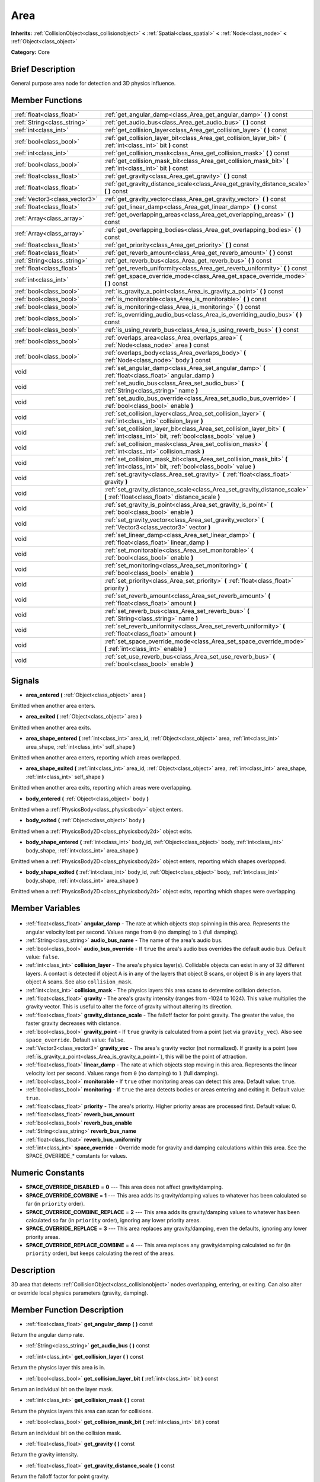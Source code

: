 .. Generated automatically by doc/tools/makerst.py in Godot's source tree.
.. DO NOT EDIT THIS FILE, but the Area.xml source instead.
.. The source is found in doc/classes or modules/<name>/doc_classes.

.. _class_Area:

Area
====

**Inherits:** :ref:`CollisionObject<class_collisionobject>` **<** :ref:`Spatial<class_spatial>` **<** :ref:`Node<class_node>` **<** :ref:`Object<class_object>`

**Category:** Core

Brief Description
-----------------

General purpose area node for detection and 3D physics influence.

Member Functions
----------------

+--------------------------------+-----------------------------------------------------------------------------------------------------------------------------------------+
| :ref:`float<class_float>`      | :ref:`get_angular_damp<class_Area_get_angular_damp>` **(** **)** const                                                                  |
+--------------------------------+-----------------------------------------------------------------------------------------------------------------------------------------+
| :ref:`String<class_string>`    | :ref:`get_audio_bus<class_Area_get_audio_bus>` **(** **)** const                                                                        |
+--------------------------------+-----------------------------------------------------------------------------------------------------------------------------------------+
| :ref:`int<class_int>`          | :ref:`get_collision_layer<class_Area_get_collision_layer>` **(** **)** const                                                            |
+--------------------------------+-----------------------------------------------------------------------------------------------------------------------------------------+
| :ref:`bool<class_bool>`        | :ref:`get_collision_layer_bit<class_Area_get_collision_layer_bit>` **(** :ref:`int<class_int>` bit **)** const                          |
+--------------------------------+-----------------------------------------------------------------------------------------------------------------------------------------+
| :ref:`int<class_int>`          | :ref:`get_collision_mask<class_Area_get_collision_mask>` **(** **)** const                                                              |
+--------------------------------+-----------------------------------------------------------------------------------------------------------------------------------------+
| :ref:`bool<class_bool>`        | :ref:`get_collision_mask_bit<class_Area_get_collision_mask_bit>` **(** :ref:`int<class_int>` bit **)** const                            |
+--------------------------------+-----------------------------------------------------------------------------------------------------------------------------------------+
| :ref:`float<class_float>`      | :ref:`get_gravity<class_Area_get_gravity>` **(** **)** const                                                                            |
+--------------------------------+-----------------------------------------------------------------------------------------------------------------------------------------+
| :ref:`float<class_float>`      | :ref:`get_gravity_distance_scale<class_Area_get_gravity_distance_scale>` **(** **)** const                                              |
+--------------------------------+-----------------------------------------------------------------------------------------------------------------------------------------+
| :ref:`Vector3<class_vector3>`  | :ref:`get_gravity_vector<class_Area_get_gravity_vector>` **(** **)** const                                                              |
+--------------------------------+-----------------------------------------------------------------------------------------------------------------------------------------+
| :ref:`float<class_float>`      | :ref:`get_linear_damp<class_Area_get_linear_damp>` **(** **)** const                                                                    |
+--------------------------------+-----------------------------------------------------------------------------------------------------------------------------------------+
| :ref:`Array<class_array>`      | :ref:`get_overlapping_areas<class_Area_get_overlapping_areas>` **(** **)** const                                                        |
+--------------------------------+-----------------------------------------------------------------------------------------------------------------------------------------+
| :ref:`Array<class_array>`      | :ref:`get_overlapping_bodies<class_Area_get_overlapping_bodies>` **(** **)** const                                                      |
+--------------------------------+-----------------------------------------------------------------------------------------------------------------------------------------+
| :ref:`float<class_float>`      | :ref:`get_priority<class_Area_get_priority>` **(** **)** const                                                                          |
+--------------------------------+-----------------------------------------------------------------------------------------------------------------------------------------+
| :ref:`float<class_float>`      | :ref:`get_reverb_amount<class_Area_get_reverb_amount>` **(** **)** const                                                                |
+--------------------------------+-----------------------------------------------------------------------------------------------------------------------------------------+
| :ref:`String<class_string>`    | :ref:`get_reverb_bus<class_Area_get_reverb_bus>` **(** **)** const                                                                      |
+--------------------------------+-----------------------------------------------------------------------------------------------------------------------------------------+
| :ref:`float<class_float>`      | :ref:`get_reverb_uniformity<class_Area_get_reverb_uniformity>` **(** **)** const                                                        |
+--------------------------------+-----------------------------------------------------------------------------------------------------------------------------------------+
| :ref:`int<class_int>`          | :ref:`get_space_override_mode<class_Area_get_space_override_mode>` **(** **)** const                                                    |
+--------------------------------+-----------------------------------------------------------------------------------------------------------------------------------------+
| :ref:`bool<class_bool>`        | :ref:`is_gravity_a_point<class_Area_is_gravity_a_point>` **(** **)** const                                                              |
+--------------------------------+-----------------------------------------------------------------------------------------------------------------------------------------+
| :ref:`bool<class_bool>`        | :ref:`is_monitorable<class_Area_is_monitorable>` **(** **)** const                                                                      |
+--------------------------------+-----------------------------------------------------------------------------------------------------------------------------------------+
| :ref:`bool<class_bool>`        | :ref:`is_monitoring<class_Area_is_monitoring>` **(** **)** const                                                                        |
+--------------------------------+-----------------------------------------------------------------------------------------------------------------------------------------+
| :ref:`bool<class_bool>`        | :ref:`is_overriding_audio_bus<class_Area_is_overriding_audio_bus>` **(** **)** const                                                    |
+--------------------------------+-----------------------------------------------------------------------------------------------------------------------------------------+
| :ref:`bool<class_bool>`        | :ref:`is_using_reverb_bus<class_Area_is_using_reverb_bus>` **(** **)** const                                                            |
+--------------------------------+-----------------------------------------------------------------------------------------------------------------------------------------+
| :ref:`bool<class_bool>`        | :ref:`overlaps_area<class_Area_overlaps_area>` **(** :ref:`Node<class_node>` area **)** const                                           |
+--------------------------------+-----------------------------------------------------------------------------------------------------------------------------------------+
| :ref:`bool<class_bool>`        | :ref:`overlaps_body<class_Area_overlaps_body>` **(** :ref:`Node<class_node>` body **)** const                                           |
+--------------------------------+-----------------------------------------------------------------------------------------------------------------------------------------+
| void                           | :ref:`set_angular_damp<class_Area_set_angular_damp>` **(** :ref:`float<class_float>` angular_damp **)**                                 |
+--------------------------------+-----------------------------------------------------------------------------------------------------------------------------------------+
| void                           | :ref:`set_audio_bus<class_Area_set_audio_bus>` **(** :ref:`String<class_string>` name **)**                                             |
+--------------------------------+-----------------------------------------------------------------------------------------------------------------------------------------+
| void                           | :ref:`set_audio_bus_override<class_Area_set_audio_bus_override>` **(** :ref:`bool<class_bool>` enable **)**                             |
+--------------------------------+-----------------------------------------------------------------------------------------------------------------------------------------+
| void                           | :ref:`set_collision_layer<class_Area_set_collision_layer>` **(** :ref:`int<class_int>` collision_layer **)**                            |
+--------------------------------+-----------------------------------------------------------------------------------------------------------------------------------------+
| void                           | :ref:`set_collision_layer_bit<class_Area_set_collision_layer_bit>` **(** :ref:`int<class_int>` bit, :ref:`bool<class_bool>` value **)** |
+--------------------------------+-----------------------------------------------------------------------------------------------------------------------------------------+
| void                           | :ref:`set_collision_mask<class_Area_set_collision_mask>` **(** :ref:`int<class_int>` collision_mask **)**                               |
+--------------------------------+-----------------------------------------------------------------------------------------------------------------------------------------+
| void                           | :ref:`set_collision_mask_bit<class_Area_set_collision_mask_bit>` **(** :ref:`int<class_int>` bit, :ref:`bool<class_bool>` value **)**   |
+--------------------------------+-----------------------------------------------------------------------------------------------------------------------------------------+
| void                           | :ref:`set_gravity<class_Area_set_gravity>` **(** :ref:`float<class_float>` gravity **)**                                                |
+--------------------------------+-----------------------------------------------------------------------------------------------------------------------------------------+
| void                           | :ref:`set_gravity_distance_scale<class_Area_set_gravity_distance_scale>` **(** :ref:`float<class_float>` distance_scale **)**           |
+--------------------------------+-----------------------------------------------------------------------------------------------------------------------------------------+
| void                           | :ref:`set_gravity_is_point<class_Area_set_gravity_is_point>` **(** :ref:`bool<class_bool>` enable **)**                                 |
+--------------------------------+-----------------------------------------------------------------------------------------------------------------------------------------+
| void                           | :ref:`set_gravity_vector<class_Area_set_gravity_vector>` **(** :ref:`Vector3<class_vector3>` vector **)**                               |
+--------------------------------+-----------------------------------------------------------------------------------------------------------------------------------------+
| void                           | :ref:`set_linear_damp<class_Area_set_linear_damp>` **(** :ref:`float<class_float>` linear_damp **)**                                    |
+--------------------------------+-----------------------------------------------------------------------------------------------------------------------------------------+
| void                           | :ref:`set_monitorable<class_Area_set_monitorable>` **(** :ref:`bool<class_bool>` enable **)**                                           |
+--------------------------------+-----------------------------------------------------------------------------------------------------------------------------------------+
| void                           | :ref:`set_monitoring<class_Area_set_monitoring>` **(** :ref:`bool<class_bool>` enable **)**                                             |
+--------------------------------+-----------------------------------------------------------------------------------------------------------------------------------------+
| void                           | :ref:`set_priority<class_Area_set_priority>` **(** :ref:`float<class_float>` priority **)**                                             |
+--------------------------------+-----------------------------------------------------------------------------------------------------------------------------------------+
| void                           | :ref:`set_reverb_amount<class_Area_set_reverb_amount>` **(** :ref:`float<class_float>` amount **)**                                     |
+--------------------------------+-----------------------------------------------------------------------------------------------------------------------------------------+
| void                           | :ref:`set_reverb_bus<class_Area_set_reverb_bus>` **(** :ref:`String<class_string>` name **)**                                           |
+--------------------------------+-----------------------------------------------------------------------------------------------------------------------------------------+
| void                           | :ref:`set_reverb_uniformity<class_Area_set_reverb_uniformity>` **(** :ref:`float<class_float>` amount **)**                             |
+--------------------------------+-----------------------------------------------------------------------------------------------------------------------------------------+
| void                           | :ref:`set_space_override_mode<class_Area_set_space_override_mode>` **(** :ref:`int<class_int>` enable **)**                             |
+--------------------------------+-----------------------------------------------------------------------------------------------------------------------------------------+
| void                           | :ref:`set_use_reverb_bus<class_Area_set_use_reverb_bus>` **(** :ref:`bool<class_bool>` enable **)**                                     |
+--------------------------------+-----------------------------------------------------------------------------------------------------------------------------------------+

Signals
-------

.. _class_Area_area_entered:

- **area_entered** **(** :ref:`Object<class_object>` area **)**

Emitted when another area enters.

.. _class_Area_area_exited:

- **area_exited** **(** :ref:`Object<class_object>` area **)**

Emitted when another area exits.

.. _class_Area_area_shape_entered:

- **area_shape_entered** **(** :ref:`int<class_int>` area_id, :ref:`Object<class_object>` area, :ref:`int<class_int>` area_shape, :ref:`int<class_int>` self_shape **)**

Emitted when another area enters, reporting which areas overlapped.

.. _class_Area_area_shape_exited:

- **area_shape_exited** **(** :ref:`int<class_int>` area_id, :ref:`Object<class_object>` area, :ref:`int<class_int>` area_shape, :ref:`int<class_int>` self_shape **)**

Emitted when another area exits, reporting which areas were overlapping.

.. _class_Area_body_entered:

- **body_entered** **(** :ref:`Object<class_object>` body **)**

Emitted when a :ref:`PhysicsBody<class_physicsbody>` object enters.

.. _class_Area_body_exited:

- **body_exited** **(** :ref:`Object<class_object>` body **)**

Emitted when a :ref:`PhysicsBody2D<class_physicsbody2d>` object exits.

.. _class_Area_body_shape_entered:

- **body_shape_entered** **(** :ref:`int<class_int>` body_id, :ref:`Object<class_object>` body, :ref:`int<class_int>` body_shape, :ref:`int<class_int>` area_shape **)**

Emitted when a :ref:`PhysicsBody2D<class_physicsbody2d>` object enters, reporting which shapes overlapped.

.. _class_Area_body_shape_exited:

- **body_shape_exited** **(** :ref:`int<class_int>` body_id, :ref:`Object<class_object>` body, :ref:`int<class_int>` body_shape, :ref:`int<class_int>` area_shape **)**

Emitted when a :ref:`PhysicsBody2D<class_physicsbody2d>` object exits, reporting which shapes were overlapping.


Member Variables
----------------

  .. _class_Area_angular_damp:

- :ref:`float<class_float>` **angular_damp** - The rate at which objects stop spinning in this area. Represents the angular velocity lost per second. Values range from ``0`` (no damping) to ``1`` (full damping).

  .. _class_Area_audio_bus_name:

- :ref:`String<class_string>` **audio_bus_name** - The name of the area's audio bus.

  .. _class_Area_audio_bus_override:

- :ref:`bool<class_bool>` **audio_bus_override** - If ``true`` the area's audio bus overrides the default audio bus. Default value: ``false``.

  .. _class_Area_collision_layer:

- :ref:`int<class_int>` **collision_layer** - The area's physics layer(s). Collidable objects can exist in any of 32 different layers. A contact is detected if object A is in any of the layers that object B scans, or object B is in any layers that object A scans. See also ``collision_mask``.

  .. _class_Area_collision_mask:

- :ref:`int<class_int>` **collision_mask** - The physics layers this area scans to determine collision detection.

  .. _class_Area_gravity:

- :ref:`float<class_float>` **gravity** - The area's gravity intensity (ranges from -1024 to 1024). This value multiplies the gravity vector. This is useful to alter the force of gravity without altering its direction.

  .. _class_Area_gravity_distance_scale:

- :ref:`float<class_float>` **gravity_distance_scale** - The falloff factor for point gravity. The greater the value, the faster gravity decreases with distance.

  .. _class_Area_gravity_point:

- :ref:`bool<class_bool>` **gravity_point** - If ``true`` gravity is calculated from a point (set via ``gravity_vec``). Also see ``space_override``. Default value: ``false``.

  .. _class_Area_gravity_vec:

- :ref:`Vector3<class_vector3>` **gravity_vec** - The area's gravity vector (not normalized). If gravity is a point (see :ref:`is_gravity_a_point<class_Area_is_gravity_a_point>`), this will be the point of attraction.

  .. _class_Area_linear_damp:

- :ref:`float<class_float>` **linear_damp** - The rate at which objects stop moving in this area. Represents the linear velocity lost per second. Values range from ``0`` (no damping) to ``1`` (full damping).

  .. _class_Area_monitorable:

- :ref:`bool<class_bool>` **monitorable** - If ``true`` other monitoring areas can detect this area. Default value: ``true``.

  .. _class_Area_monitoring:

- :ref:`bool<class_bool>` **monitoring** - If ``true`` the area detects bodies or areas entering and exiting it. Default value: ``true``.

  .. _class_Area_priority:

- :ref:`float<class_float>` **priority** - The area's priority. Higher priority areas are processed first. Default value: 0.

  .. _class_Area_reverb_bus_amount:

- :ref:`float<class_float>` **reverb_bus_amount**

  .. _class_Area_reverb_bus_enable:

- :ref:`bool<class_bool>` **reverb_bus_enable**

  .. _class_Area_reverb_bus_name:

- :ref:`String<class_string>` **reverb_bus_name**

  .. _class_Area_reverb_bus_uniformity:

- :ref:`float<class_float>` **reverb_bus_uniformity**

  .. _class_Area_space_override:

- :ref:`int<class_int>` **space_override** - Override mode for gravity and damping calculations within this area. See the SPACE_OVERRIDE\_\* constants for values.


Numeric Constants
-----------------

- **SPACE_OVERRIDE_DISABLED** = **0** --- This area does not affect gravity/damping.
- **SPACE_OVERRIDE_COMBINE** = **1** --- This area adds its gravity/damping values to whatever has been calculated so far (in ``priority`` order).
- **SPACE_OVERRIDE_COMBINE_REPLACE** = **2** --- This area adds its gravity/damping values to whatever has been calculated so far (in ``priority`` order), ignoring any lower priority areas.
- **SPACE_OVERRIDE_REPLACE** = **3** --- This area replaces any gravity/damping, even the defaults, ignoring any lower priority areas.
- **SPACE_OVERRIDE_REPLACE_COMBINE** = **4** --- This area replaces any gravity/damping calculated so far (in ``priority`` order), but keeps calculating the rest of the areas.

Description
-----------

3D area that detects :ref:`CollisionObject<class_collisionobject>` nodes overlapping, entering, or exiting. Can also alter or override local physics parameters (gravity, damping).

Member Function Description
---------------------------

.. _class_Area_get_angular_damp:

- :ref:`float<class_float>` **get_angular_damp** **(** **)** const

Return the angular damp rate.

.. _class_Area_get_audio_bus:

- :ref:`String<class_string>` **get_audio_bus** **(** **)** const

.. _class_Area_get_collision_layer:

- :ref:`int<class_int>` **get_collision_layer** **(** **)** const

Return the physics layer this area is in.

.. _class_Area_get_collision_layer_bit:

- :ref:`bool<class_bool>` **get_collision_layer_bit** **(** :ref:`int<class_int>` bit **)** const

Return an individual bit on the layer mask.

.. _class_Area_get_collision_mask:

- :ref:`int<class_int>` **get_collision_mask** **(** **)** const

Return the physics layers this area can scan for collisions.

.. _class_Area_get_collision_mask_bit:

- :ref:`bool<class_bool>` **get_collision_mask_bit** **(** :ref:`int<class_int>` bit **)** const

Return an individual bit on the collision mask.

.. _class_Area_get_gravity:

- :ref:`float<class_float>` **get_gravity** **(** **)** const

Return the gravity intensity.

.. _class_Area_get_gravity_distance_scale:

- :ref:`float<class_float>` **get_gravity_distance_scale** **(** **)** const

Return the falloff factor for point gravity.

.. _class_Area_get_gravity_vector:

- :ref:`Vector3<class_vector3>` **get_gravity_vector** **(** **)** const

Return the gravity vector. If gravity is a point (see :ref:`is_gravity_a_point<class_Area_is_gravity_a_point>`), this will be the attraction center.

.. _class_Area_get_linear_damp:

- :ref:`float<class_float>` **get_linear_damp** **(** **)** const

Return the linear damp rate.

.. _class_Area_get_overlapping_areas:

- :ref:`Array<class_array>` **get_overlapping_areas** **(** **)** const

Returns a list of intersecting ``Area``s.

.. _class_Area_get_overlapping_bodies:

- :ref:`Array<class_array>` **get_overlapping_bodies** **(** **)** const

Returns a list of intersecting :ref:`PhysicsBody<class_physicsbody>`\ s.

.. _class_Area_get_priority:

- :ref:`float<class_float>` **get_priority** **(** **)** const

Return the processing order of this area.

.. _class_Area_get_reverb_amount:

- :ref:`float<class_float>` **get_reverb_amount** **(** **)** const

.. _class_Area_get_reverb_bus:

- :ref:`String<class_string>` **get_reverb_bus** **(** **)** const

.. _class_Area_get_reverb_uniformity:

- :ref:`float<class_float>` **get_reverb_uniformity** **(** **)** const

.. _class_Area_get_space_override_mode:

- :ref:`int<class_int>` **get_space_override_mode** **(** **)** const

Return the space override mode.

.. _class_Area_is_gravity_a_point:

- :ref:`bool<class_bool>` **is_gravity_a_point** **(** **)** const

Return whether gravity is a point. A point gravity will attract objects towards it, as opposed to a gravity vector, which moves them in a given direction.

.. _class_Area_is_monitorable:

- :ref:`bool<class_bool>` **is_monitorable** **(** **)** const

Return whether this area can be detected by other, monitoring, areas.

.. _class_Area_is_monitoring:

- :ref:`bool<class_bool>` **is_monitoring** **(** **)** const

Return whether this area detects bodies/areas entering/exiting it.

.. _class_Area_is_overriding_audio_bus:

- :ref:`bool<class_bool>` **is_overriding_audio_bus** **(** **)** const

.. _class_Area_is_using_reverb_bus:

- :ref:`bool<class_bool>` **is_using_reverb_bus** **(** **)** const

.. _class_Area_overlaps_area:

- :ref:`bool<class_bool>` **overlaps_area** **(** :ref:`Node<class_node>` area **)** const

If ``true`` the given area overlaps the Area.

.. _class_Area_overlaps_body:

- :ref:`bool<class_bool>` **overlaps_body** **(** :ref:`Node<class_node>` body **)** const

If ``true`` the given body overlaps the Area.

.. _class_Area_set_angular_damp:

- void **set_angular_damp** **(** :ref:`float<class_float>` angular_damp **)**

Set the rate at which objects stop spinning in this area, if there are not any other forces making it spin. The value is a fraction of its current speed, lost per second. Thus, a value of 1.0 should mean stopping immediately, and 0.0 means the object never stops.

In practice, as the fraction of speed lost gets smaller with each frame, a value of 1.0 does not mean the object will stop in exactly one second. Only when the physics calculations are done at 1 frame per second, it does stop in a second.

.. _class_Area_set_audio_bus:

- void **set_audio_bus** **(** :ref:`String<class_string>` name **)**

.. _class_Area_set_audio_bus_override:

- void **set_audio_bus_override** **(** :ref:`bool<class_bool>` enable **)**

.. _class_Area_set_collision_layer:

- void **set_collision_layer** **(** :ref:`int<class_int>` collision_layer **)**

Set the physics layers this area is in.

Collidable objects can exist in any of 32 different layers. These layers are not visual, but more of a tagging system instead. A collidable can use these layers/tags to select with which objects it can collide, using :ref:`set_collision_mask<class_Area_set_collision_mask>`.

A contact is detected if object A is in any of the layers that object B scans, or object B is in any layer scanned by object A.

.. _class_Area_set_collision_layer_bit:

- void **set_collision_layer_bit** **(** :ref:`int<class_int>` bit, :ref:`bool<class_bool>` value **)**

Set/clear individual bits on the layer mask. This makes getting an area in/out of only one layer easier.

.. _class_Area_set_collision_mask:

- void **set_collision_mask** **(** :ref:`int<class_int>` collision_mask **)**

Set the physics layers this area can scan for collisions.

.. _class_Area_set_collision_mask_bit:

- void **set_collision_mask_bit** **(** :ref:`int<class_int>` bit, :ref:`bool<class_bool>` value **)**

Set/clear individual bits on the collision mask. This makes selecting the areas scanned easier.

.. _class_Area_set_gravity:

- void **set_gravity** **(** :ref:`float<class_float>` gravity **)**

Set the gravity intensity. This is useful to alter the force of gravity without altering its direction.

This value multiplies the gravity vector, whether it is the given vector (:ref:`set_gravity_vector<class_Area_set_gravity_vector>`), or a calculated one (when using a center of gravity).

.. _class_Area_set_gravity_distance_scale:

- void **set_gravity_distance_scale** **(** :ref:`float<class_float>` distance_scale **)**

Set the falloff factor for point gravity. The greater this value is, the faster the strength of gravity decreases with the square of distance.

.. _class_Area_set_gravity_is_point:

- void **set_gravity_is_point** **(** :ref:`bool<class_bool>` enable **)**

When overriding space parameters, this method sets whether this area has a center of gravity. To set/get the location of the center of gravity, use :ref:`set_gravity_vector<class_Area_set_gravity_vector>`/:ref:`get_gravity_vector<class_Area_get_gravity_vector>`.

.. _class_Area_set_gravity_vector:

- void **set_gravity_vector** **(** :ref:`Vector3<class_vector3>` vector **)**

Set the gravity vector. This vector does not have to be normalized.

If gravity is a point (see :ref:`is_gravity_a_point<class_Area_is_gravity_a_point>`), this will be the attraction center.

.. _class_Area_set_linear_damp:

- void **set_linear_damp** **(** :ref:`float<class_float>` linear_damp **)**

Set the rate at which objects stop moving in this area, if there are not any other forces moving it. The value is a fraction of its current speed, lost per second. Thus, a value of 1.0 should mean stopping immediately, and 0.0 means the object never stops.

In practice, as the fraction of speed lost gets smaller with each frame, a value of 1.0 does not mean the object will stop in exactly one second. Only when the physics calculations are done at 1 frame per second, it does stop in a second.

.. _class_Area_set_monitorable:

- void **set_monitorable** **(** :ref:`bool<class_bool>` enable **)**

Set whether this area can be detected by other, monitoring, areas. Only areas need to be marked as monitorable. Bodies are always so.

.. _class_Area_set_monitoring:

- void **set_monitoring** **(** :ref:`bool<class_bool>` enable **)**

Set whether this area can detect bodies/areas entering/exiting it.

.. _class_Area_set_priority:

- void **set_priority** **(** :ref:`float<class_float>` priority **)**

Set the order in which the area is processed. Greater values mean the area gets processed first. This is useful for areas which have a space override different from AREA_SPACE_OVERRIDE_DISABLED or AREA_SPACE_OVERRIDE_COMBINE, as they replace values, and are thus order-dependent.

Areas with the same priority value get evaluated in an unpredictable order, and should be differentiated if evaluation order is to be important.

.. _class_Area_set_reverb_amount:

- void **set_reverb_amount** **(** :ref:`float<class_float>` amount **)**

.. _class_Area_set_reverb_bus:

- void **set_reverb_bus** **(** :ref:`String<class_string>` name **)**

.. _class_Area_set_reverb_uniformity:

- void **set_reverb_uniformity** **(** :ref:`float<class_float>` amount **)**

.. _class_Area_set_space_override_mode:

- void **set_space_override_mode** **(** :ref:`int<class_int>` enable **)**

Set the space override mode. This mode controls how an area affects gravity and damp.

AREA_SPACE_OVERRIDE_DISABLED: This area does not affect gravity/damp. These are generally areas that exist only to detect collisions, and objects entering or exiting them.

AREA_SPACE_OVERRIDE_COMBINE: This area adds its gravity/damp values to whatever has been calculated so far. This way, many overlapping areas can combine their physics to make interesting effects.

AREA_SPACE_OVERRIDE_COMBINE_REPLACE: This area adds its gravity/damp values to whatever has been calculated so far. Then stops taking into account the rest of the areas, even the default one.

AREA_SPACE_OVERRIDE_REPLACE: This area replaces any gravity/damp, even the default one, and stops taking into account the rest of the areas.

AREA_SPACE_OVERRIDE_REPLACE_COMBINE: This area replaces any gravity/damp calculated so far, but keeps calculating the rest of the areas, down to the default one.

.. _class_Area_set_use_reverb_bus:

- void **set_use_reverb_bus** **(** :ref:`bool<class_bool>` enable **)**


